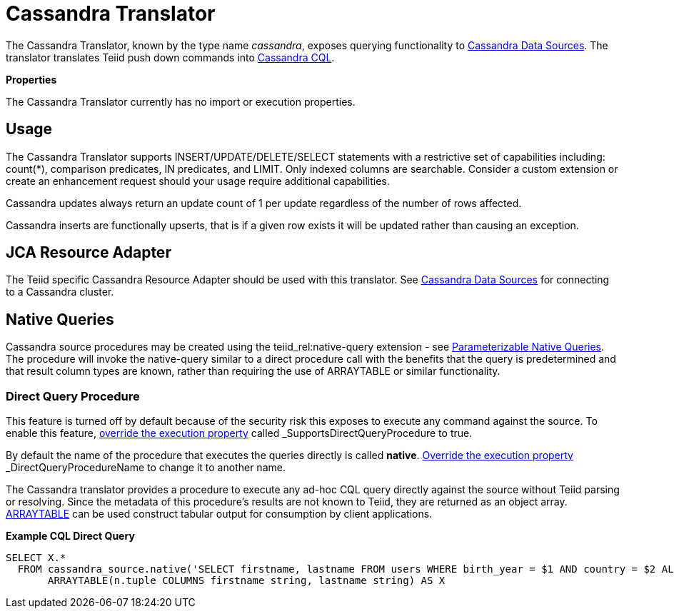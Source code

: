

= Cassandra Translator

The Cassandra Translator, known by the type name _cassandra_, exposes querying functionality to link:../admin/Cassandra_Data_Sources.adoc[Cassandra Data Sources]. The translator translates Teiid push down commands into http://cassandra.apache.org/doc/cql/CQL.html[Cassandra CQL].

*Properties*

The Cassandra Translator currently has no import or execution properties.

== Usage

The Cassandra Translator supports INSERT/UPDATE/DELETE/SELECT statements with a restrictive set of capabilities including: count(*), comparison predicates, IN predicates, and LIMIT. Only indexed columns are searchable. Consider a custom extension or create an enhancement request should your usage require additional capabilities.

Cassandra updates always return an update count of 1 per update regardless of the number of rows affected.

Cassandra inserts are functionally upserts, that is if a given row exists it will be updated rather than causing an exception.

== JCA Resource Adapter

The Teiid specific Cassandra Resource Adapter should be used with this translator. See link:../admin/Cassandra_Data_Sources.adoc[Cassandra Data Sources] for connecting to a Cassandra cluster.

== Native Queries

Cassandra source procedures may be created using the teiid_rel:native-query extension - see link:Translators.adoc#_parameterizable_native_queries[Parameterizable Native Queries]. The procedure will invoke the native-query similar to a direct procedure call with the benefits that the query is predetermined and that result column types are known, rather than requiring the use of ARRAYTABLE or similar functionality.

=== Direct Query Procedure

This feature is turned off by default because of the security risk this exposes to execute any command against the source. To enable this feature, link:Translators.adoc#_override_execution_properties[override the execution property] called _SupportsDirectQueryProcedure_ to true.

By default the name of the procedure that executes the queries directly is called *native*. link:Translators.adoc#_override_execution_properties[Override the execution property] _DirectQueryProcedureName_ to change it to another name.

The Cassandra translator provides a procedure to execute any ad-hoc CQL query directly against the source without Teiid parsing or resolving. Since the metadata of this procedure’s results are not known to Teiid, they are returned as an object array. link:ARRAYTABLE.adoc[ARRAYTABLE] can be used construct tabular output for consumption by client applications.

[source,sql]
.*Example CQL Direct Query*
----
SELECT X.* 
  FROM cassandra_source.native('SELECT firstname, lastname FROM users WHERE birth_year = $1 AND country = $2 ALLOW FILTERING', 1981, 'US') n, 
       ARRAYTABLE(n.tuple COLUMNS firstname string, lastname string) AS X
----

